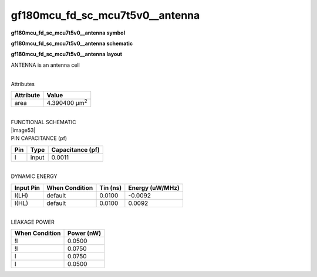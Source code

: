 =======================================
gf180mcu_fd_sc_mcu7t5v0__antenna
=======================================

**gf180mcu_fd_sc_mcu7t5v0__antenna symbol**

.. image:: gf180mcu_fd_sc_mcu7t5v0__antenna.symbol.png
    :height: 250px
    :width: 400 px
    :align: center
    :alt: gf180mcu_fd_sc_mcu7t5v0__antenna symbol

**gf180mcu_fd_sc_mcu7t5v0__antenna schematic**

.. image:: gf180mcu_fd_sc_mcu7t5v0__antenna.schematic.png
    :height: 300px
    :width: 500 px
    :align: center
    :alt: gf180mcu_fd_sc_mcu7t5v0__antenna schematic

**gf180mcu_fd_sc_mcu7t5v0__antenna layout**

.. image:: gf180mcu_fd_sc_mcu7t5v0__antenna.layout.png
    :height: 400px
    :width: 700 px
    :align: center
    :alt: gf180mcu_fd_sc_mcu7t5v0__antenna layout



ANTENNA is an antenna cell

|
| Attributes

============= =====================
**Attribute** **Value**
area          4.390400 µm\ :sup:`2`
============= =====================

|
| FUNCTIONAL SCHEMATIC
| |image53|
| PIN CAPACITANCE (pf)

======= ======== ====================
**Pin** **Type** **Capacitance (pf)**
I       input    0.0011
======= ======== ====================

|
| DYNAMIC ENERGY

============= ================== ============ ===================
**Input Pin** **When Condition** **Tin (ns)** **Energy (uW/MHz)**
I(LH)         default            0.0100       -0.0092
I(HL)         default            0.0100       0.0092
============= ================== ============ ===================

|
| LEAKAGE POWER

================== ==============
**When Condition** **Power (nW)**
!I                 0.0500
!I                 0.0750
I                  0.0750
I                  0.0500
================== ==============

